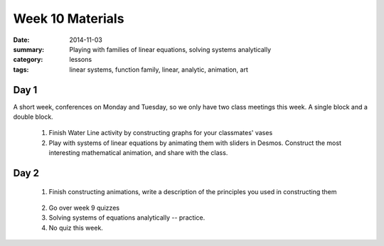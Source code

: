 Week 10 Materials 
#################

:date: 2014-11-03
:summary: Playing with families of linear equations, solving systems analytically
:category: lessons
:tags: linear systems, function family, linear, analytic, animation, art 


=====
Day 1
=====

A short week, conferences on Monday and Tuesday, so we only have two class meetings this week. A single block and a double block.

 1. Finish Water Line activity by constructing graphs for your classmates' vases

 2. Play with systems of linear equations by animating them with sliders in Desmos.  Construct the most interesting mathematical animation, and share with the class.



=====
Day 2
=====

 1. Finish constructing animations, write a description of the principles you used in constructing them

.. raw:: html

  <a title="Transforming multiple linear equations with desmos" href="https://www.desmos.com/calculator/kpsyxy5iee">  <img src="https://s3.amazonaws.com/calc_thumbs/production/kpsyxy5iee.png" width="80%"  style="border:1px solid #ccc; border-radius:5px"  /></a>
..

 2. Go over week 9 quizzes

 3. Solving systems of equations analytically -- practice.

 4. No quiz this week.

 
